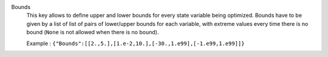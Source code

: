 .. index:: single: Bounds

Bounds
  This key allows to define upper and lower bounds for every state variable
  being optimized. Bounds have to be given by a list of list of pairs of
  lower/upper bounds for each variable, with extreme values every time there
  is no bound (``None`` is not allowed when there is no bound).

  Example :
  ``{"Bounds":[[2.,5.],[1.e-2,10.],[-30.,1.e99],[-1.e99,1.e99]]}``
